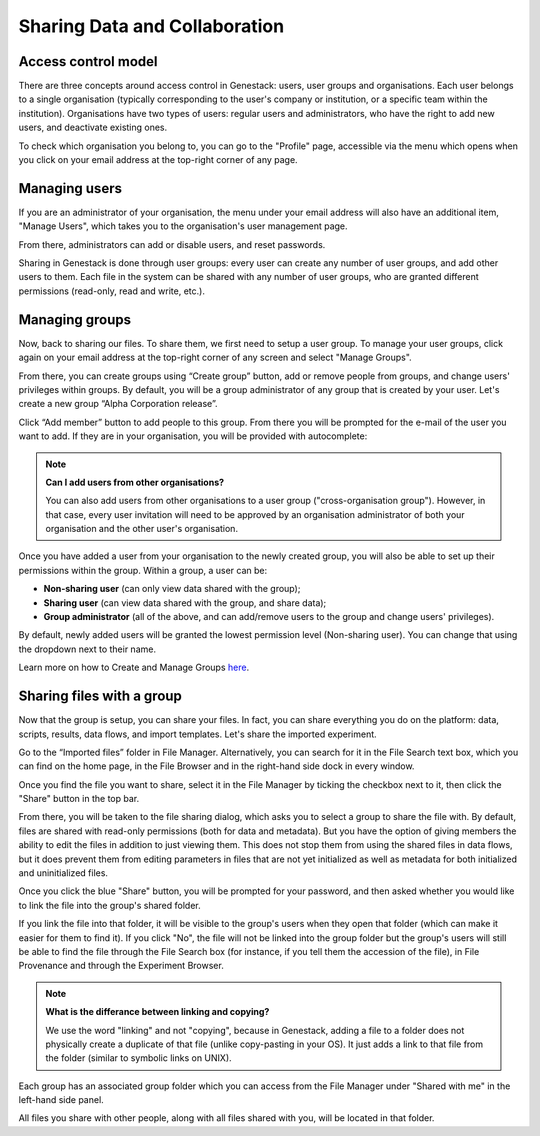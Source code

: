 Sharing Data and Collaboration
------------------------------

Access control model
~~~~~~~~~~~~~~~~~~~~

There are three concepts around access control in Genestack: users, user groups
and organisations. Each user belongs to a single organisation (typically
corresponding to the user's company or institution, or a specific team within
the institution). Organisations have two types of users: regular users and
administrators, who have the right to add new users, and deactivate existing
ones.

To check which organisation you belong to, you can go to the "Profile" page,
accessible via the menu which opens when you click on your email address at the
top-right corner of any page.

|profile_menu|

|profile_organisation|

Managing users
~~~~~~~~~~~~~~

If you are an administrator of your organisation, the menu under your email
address will also have an additional item, "Manage Users", which takes you to
the organisation's user management page.

|profile_manage_users|

From there, administrators can add or disable users, and reset passwords.

|pr_manage_users|

Sharing in Genestack is done through user groups: every user can create any
number of user groups, and add other users to them. Each file in the system can
be shared with any number of user groups, who are granted different permissions
(read-only, read and write, etc.).

Managing groups
~~~~~~~~~~~~~~~

Now, back to sharing our files. To share them, we first need to setup a user
group. To manage your user groups, click again on your email address at the
top-right corner of any screen and select "Manage Groups".

|profile_manage_groups|

From there, you can create groups using “Create group” button, add or remove
people from groups, and change users' privileges within groups. By default, you
will be a group administrator of any group that is created by your user. Let's
create a new group “Alpha Corporation release”.

|manage_create_groups|

Click “Add member” button to add people to this group. From there you will be
prompted for the e-mail of the user you want to add. If they are in your
organisation, you will be provided with autocomplete:

|group_add_member|

.. note:: **Can I add users from other organisations?**

          You can also add users from other organisations to a user group
          ("cross-organisation group"). However, in that case, every user invitation will
          need to be approved by an organisation administrator of both your organisation
          and the other user's organisation.

Once you have added a user from your organisation to the newly created group,
you will also be able to set up their permissions within the group. Within a
group, a user can be:

- **Non-sharing user** (can only view data shared with the group);
- **Sharing user** (can view data shared with the group, and share data);
- **Group administrator** (all of the above, and can add/remove users to the
  group and change users' privileges).

By default, newly added users will be granted the lowest permission level
(Non-sharing user). You can change that using the dropdown next to their name.

|users_permissions|

Learn more on how to Create and Manage Groups `here`_.

.. _here: https://genestack.com/tutorial/managing-and-sharing-data/

Sharing files with a group
~~~~~~~~~~~~~~~~~~~~~~~~~~

Now that the group is setup, you can share your files. In fact, you can share
everything you do on the platform: data, scripts, results, data flows, and
import templates. Let's share the imported experiment.

Go to the “Imported files” folder in File Manager. Alternatively, you can
search for it in the File Search text box, which you can find on the home page,
in the File Browser and in the right-hand side dock in every window.

Once you find the file you want to share, select it in the File Manager by
ticking the checkbox next to it, then click the "Share" button in the top bar.

|sharing_experiment|

From there, you will be taken to the file sharing dialog, which asks you to
select a group to share the file with. By default, files are shared with
read-only permissions (both for data and metadata). But you have the option of
giving members the ability to edit the files in addition to just viewing them.
This does not stop them from using the shared files in data flows, but it does
prevent them from editing parameters in files that are not yet initialized as
well as metadata for both initialized and uninitialized files.

|sharing_dialog|

Once you click the blue "Share" button, you will be prompted for your password,
and then asked whether you would like to link the file into the group's shared
folder.

|sharing_with_link|

If you link the file into that folder, it will be visible to the group's users
when they open that folder (which can make it easier for them to find it). If
you click "No", the file will not be linked into the group folder but the
group's users will still be able to find the file through the File Search box
(for instance, if you tell them the accession of the file), in File Provenance
and through the Experiment Browser.

.. note:: **What is the differance between linking and copying?**

          We use the word "linking" and not "copying", because in Genestack,
          adding a file to a folder does not physically create a duplicate of
          that file (unlike copy-pasting in your OS). It just adds a link to
          that file from the folder (similar to symbolic links on UNIX).

Each group has an associated group folder which you can access from the File
Manager under "Shared with me" in the left-hand side panel.

|shared_with_me|

All files you share with other people, along with all files shared with you,
will be located in that folder.

.. |profile_menu| image:: images/profile_menu.png
.. |profile_organisation| image:: images/profile_organisation.png
.. |profile_manage_users| image:: images/profile_manage_users.png
.. |pr_manage_users| image:: images/pr_manage_users.png
.. |profile_manage_groups| image:: images/profile_manage_groups.png
.. |manage_create_groups| image:: images/manage_create_groups.png
.. |group_add_member| image:: images/group_add_member.png
.. |users_permissions| image:: images/users_permissions.png
.. |sharing_experiment| image:: images/sharing_experiment.png
.. |sharing_dialog| image:: images/sharing_dialog.png
.. |sharing_with_link| image:: images/sharing_with_link.png
.. |shared_with_me| image:: images/shared_with_me.png
